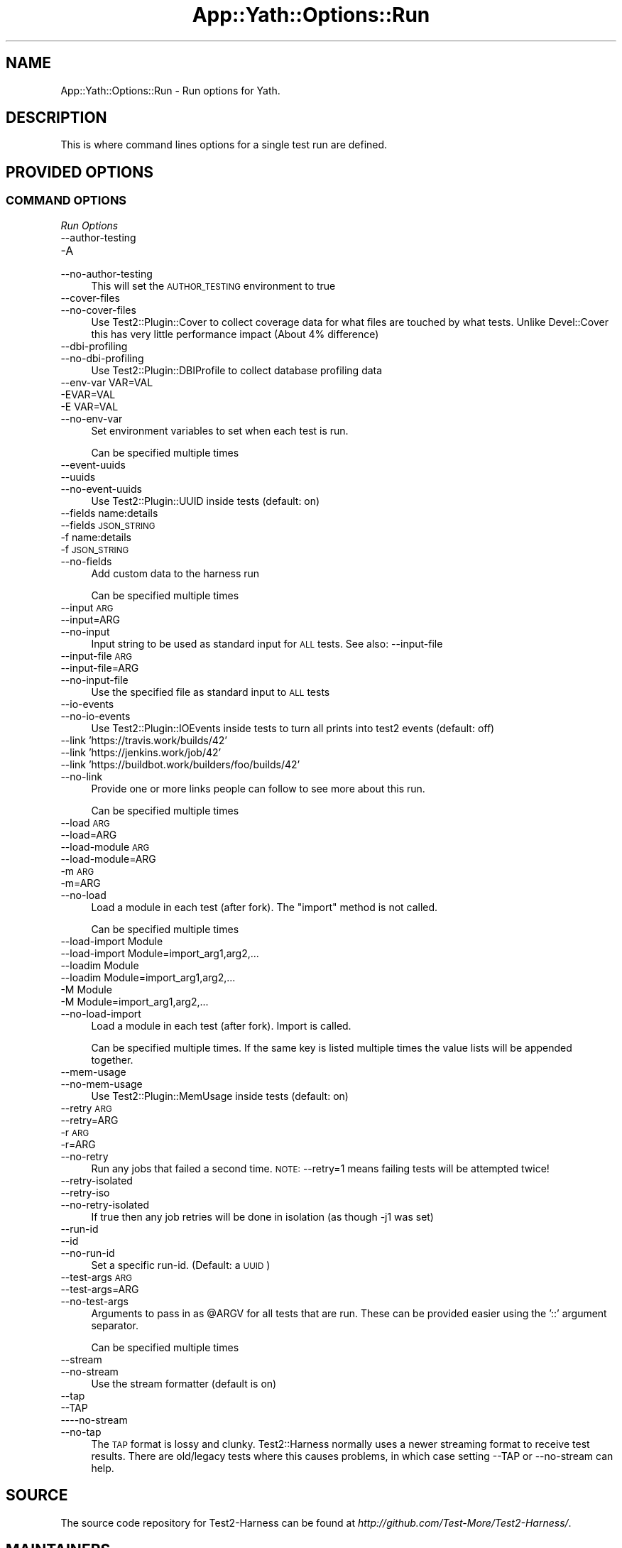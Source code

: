 .\" Automatically generated by Pod::Man 4.14 (Pod::Simple 3.41)
.\"
.\" Standard preamble:
.\" ========================================================================
.de Sp \" Vertical space (when we can't use .PP)
.if t .sp .5v
.if n .sp
..
.de Vb \" Begin verbatim text
.ft CW
.nf
.ne \\$1
..
.de Ve \" End verbatim text
.ft R
.fi
..
.\" Set up some character translations and predefined strings.  \*(-- will
.\" give an unbreakable dash, \*(PI will give pi, \*(L" will give a left
.\" double quote, and \*(R" will give a right double quote.  \*(C+ will
.\" give a nicer C++.  Capital omega is used to do unbreakable dashes and
.\" therefore won't be available.  \*(C` and \*(C' expand to `' in nroff,
.\" nothing in troff, for use with C<>.
.tr \(*W-
.ds C+ C\v'-.1v'\h'-1p'\s-2+\h'-1p'+\s0\v'.1v'\h'-1p'
.ie n \{\
.    ds -- \(*W-
.    ds PI pi
.    if (\n(.H=4u)&(1m=24u) .ds -- \(*W\h'-12u'\(*W\h'-12u'-\" diablo 10 pitch
.    if (\n(.H=4u)&(1m=20u) .ds -- \(*W\h'-12u'\(*W\h'-8u'-\"  diablo 12 pitch
.    ds L" ""
.    ds R" ""
.    ds C` ""
.    ds C' ""
'br\}
.el\{\
.    ds -- \|\(em\|
.    ds PI \(*p
.    ds L" ``
.    ds R" ''
.    ds C`
.    ds C'
'br\}
.\"
.\" Escape single quotes in literal strings from groff's Unicode transform.
.ie \n(.g .ds Aq \(aq
.el       .ds Aq '
.\"
.\" If the F register is >0, we'll generate index entries on stderr for
.\" titles (.TH), headers (.SH), subsections (.SS), items (.Ip), and index
.\" entries marked with X<> in POD.  Of course, you'll have to process the
.\" output yourself in some meaningful fashion.
.\"
.\" Avoid warning from groff about undefined register 'F'.
.de IX
..
.nr rF 0
.if \n(.g .if rF .nr rF 1
.if (\n(rF:(\n(.g==0)) \{\
.    if \nF \{\
.        de IX
.        tm Index:\\$1\t\\n%\t"\\$2"
..
.        if !\nF==2 \{\
.            nr % 0
.            nr F 2
.        \}
.    \}
.\}
.rr rF
.\" ========================================================================
.\"
.IX Title "App::Yath::Options::Run 3"
.TH App::Yath::Options::Run 3 "2020-11-03" "perl v5.32.0" "User Contributed Perl Documentation"
.\" For nroff, turn off justification.  Always turn off hyphenation; it makes
.\" way too many mistakes in technical documents.
.if n .ad l
.nh
.SH "NAME"
App::Yath::Options::Run \- Run options for Yath.
.SH "DESCRIPTION"
.IX Header "DESCRIPTION"
This is where command lines options for a single test run are defined.
.SH "PROVIDED OPTIONS"
.IX Header "PROVIDED OPTIONS"
.SS "\s-1COMMAND OPTIONS\s0"
.IX Subsection "COMMAND OPTIONS"
\fIRun Options\fR
.IX Subsection "Run Options"
.IP "\-\-author\-testing" 4
.IX Item "--author-testing"
.PD 0
.IP "\-A" 4
.IX Item "-A"
.IP "\-\-no\-author\-testing" 4
.IX Item "--no-author-testing"
.PD
This will set the \s-1AUTHOR_TESTING\s0 environment to true
.IP "\-\-cover\-files" 4
.IX Item "--cover-files"
.PD 0
.IP "\-\-no\-cover\-files" 4
.IX Item "--no-cover-files"
.PD
Use Test2::Plugin::Cover to collect coverage data for what files are touched by what tests. Unlike Devel::Cover this has very little performance impact (About 4% difference)
.IP "\-\-dbi\-profiling" 4
.IX Item "--dbi-profiling"
.PD 0
.IP "\-\-no\-dbi\-profiling" 4
.IX Item "--no-dbi-profiling"
.PD
Use Test2::Plugin::DBIProfile to collect database profiling data
.IP "\-\-env\-var VAR=VAL" 4
.IX Item "--env-var VAR=VAL"
.PD 0
.IP "\-EVAR=VAL" 4
.IX Item "-EVAR=VAL"
.IP "\-E VAR=VAL" 4
.IX Item "-E VAR=VAL"
.IP "\-\-no\-env\-var" 4
.IX Item "--no-env-var"
.PD
Set environment variables to set when each test is run.
.Sp
Can be specified multiple times
.IP "\-\-event\-uuids" 4
.IX Item "--event-uuids"
.PD 0
.IP "\-\-uuids" 4
.IX Item "--uuids"
.IP "\-\-no\-event\-uuids" 4
.IX Item "--no-event-uuids"
.PD
Use Test2::Plugin::UUID inside tests (default: on)
.IP "\-\-fields name:details" 4
.IX Item "--fields name:details"
.PD 0
.IP "\-\-fields \s-1JSON_STRING\s0" 4
.IX Item "--fields JSON_STRING"
.IP "\-f name:details" 4
.IX Item "-f name:details"
.IP "\-f \s-1JSON_STRING\s0" 4
.IX Item "-f JSON_STRING"
.IP "\-\-no\-fields" 4
.IX Item "--no-fields"
.PD
Add custom data to the harness run
.Sp
Can be specified multiple times
.IP "\-\-input \s-1ARG\s0" 4
.IX Item "--input ARG"
.PD 0
.IP "\-\-input=ARG" 4
.IX Item "--input=ARG"
.IP "\-\-no\-input" 4
.IX Item "--no-input"
.PD
Input string to be used as standard input for \s-1ALL\s0 tests. See also: \-\-input\-file
.IP "\-\-input\-file \s-1ARG\s0" 4
.IX Item "--input-file ARG"
.PD 0
.IP "\-\-input\-file=ARG" 4
.IX Item "--input-file=ARG"
.IP "\-\-no\-input\-file" 4
.IX Item "--no-input-file"
.PD
Use the specified file as standard input to \s-1ALL\s0 tests
.IP "\-\-io\-events" 4
.IX Item "--io-events"
.PD 0
.IP "\-\-no\-io\-events" 4
.IX Item "--no-io-events"
.PD
Use Test2::Plugin::IOEvents inside tests to turn all prints into test2 events (default: off)
.IP "\-\-link 'https://travis.work/builds/42'" 4
.IX Item "--link 'https://travis.work/builds/42'"
.PD 0
.IP "\-\-link 'https://jenkins.work/job/42'" 4
.IX Item "--link 'https://jenkins.work/job/42'"
.IP "\-\-link 'https://buildbot.work/builders/foo/builds/42'" 4
.IX Item "--link 'https://buildbot.work/builders/foo/builds/42'"
.IP "\-\-no\-link" 4
.IX Item "--no-link"
.PD
Provide one or more links people can follow to see more about this run.
.Sp
Can be specified multiple times
.IP "\-\-load \s-1ARG\s0" 4
.IX Item "--load ARG"
.PD 0
.IP "\-\-load=ARG" 4
.IX Item "--load=ARG"
.IP "\-\-load\-module \s-1ARG\s0" 4
.IX Item "--load-module ARG"
.IP "\-\-load\-module=ARG" 4
.IX Item "--load-module=ARG"
.IP "\-m \s-1ARG\s0" 4
.IX Item "-m ARG"
.IP "\-m=ARG" 4
.IX Item "-m=ARG"
.IP "\-\-no\-load" 4
.IX Item "--no-load"
.PD
Load a module in each test (after fork). The \*(L"import\*(R" method is not called.
.Sp
Can be specified multiple times
.IP "\-\-load\-import Module" 4
.IX Item "--load-import Module"
.PD 0
.IP "\-\-load\-import Module=import_arg1,arg2,..." 4
.IX Item "--load-import Module=import_arg1,arg2,..."
.IP "\-\-loadim Module" 4
.IX Item "--loadim Module"
.IP "\-\-loadim Module=import_arg1,arg2,..." 4
.IX Item "--loadim Module=import_arg1,arg2,..."
.IP "\-M Module" 4
.IX Item "-M Module"
.IP "\-M Module=import_arg1,arg2,..." 4
.IX Item "-M Module=import_arg1,arg2,..."
.IP "\-\-no\-load\-import" 4
.IX Item "--no-load-import"
.PD
Load a module in each test (after fork). Import is called.
.Sp
Can be specified multiple times. If the same key is listed multiple times the value lists will be appended together.
.IP "\-\-mem\-usage" 4
.IX Item "--mem-usage"
.PD 0
.IP "\-\-no\-mem\-usage" 4
.IX Item "--no-mem-usage"
.PD
Use Test2::Plugin::MemUsage inside tests (default: on)
.IP "\-\-retry \s-1ARG\s0" 4
.IX Item "--retry ARG"
.PD 0
.IP "\-\-retry=ARG" 4
.IX Item "--retry=ARG"
.IP "\-r \s-1ARG\s0" 4
.IX Item "-r ARG"
.IP "\-r=ARG" 4
.IX Item "-r=ARG"
.IP "\-\-no\-retry" 4
.IX Item "--no-retry"
.PD
Run any jobs that failed a second time. \s-1NOTE:\s0 \-\-retry=1 means failing tests will be attempted twice!
.IP "\-\-retry\-isolated" 4
.IX Item "--retry-isolated"
.PD 0
.IP "\-\-retry\-iso" 4
.IX Item "--retry-iso"
.IP "\-\-no\-retry\-isolated" 4
.IX Item "--no-retry-isolated"
.PD
If true then any job retries will be done in isolation (as though \-j1 was set)
.IP "\-\-run\-id" 4
.IX Item "--run-id"
.PD 0
.IP "\-\-id" 4
.IX Item "--id"
.IP "\-\-no\-run\-id" 4
.IX Item "--no-run-id"
.PD
Set a specific run-id. (Default: a \s-1UUID\s0)
.IP "\-\-test\-args \s-1ARG\s0" 4
.IX Item "--test-args ARG"
.PD 0
.IP "\-\-test\-args=ARG" 4
.IX Item "--test-args=ARG"
.IP "\-\-no\-test\-args" 4
.IX Item "--no-test-args"
.PD
Arguments to pass in as \f(CW@ARGV\fR for all tests that are run. These can be provided easier using the '::' argument separator.
.Sp
Can be specified multiple times
.IP "\-\-stream" 4
.IX Item "--stream"
.PD 0
.IP "\-\-no\-stream" 4
.IX Item "--no-stream"
.PD
Use the stream formatter (default is on)
.IP "\-\-tap" 4
.IX Item "--tap"
.PD 0
.IP "\-\-TAP" 4
.IX Item "--TAP"
.IP "\-\-\-\-no\-stream" 4
.IX Item "----no-stream"
.IP "\-\-no\-tap" 4
.IX Item "--no-tap"
.PD
The \s-1TAP\s0 format is lossy and clunky. Test2::Harness normally uses a newer streaming format to receive test results. There are old/legacy tests where this causes problems, in which case setting \-\-TAP or \-\-no\-stream can help.
.SH "SOURCE"
.IX Header "SOURCE"
The source code repository for Test2\-Harness can be found at
\&\fIhttp://github.com/Test\-More/Test2\-Harness/\fR.
.SH "MAINTAINERS"
.IX Header "MAINTAINERS"
.IP "Chad Granum <exodist@cpan.org>" 4
.IX Item "Chad Granum <exodist@cpan.org>"
.SH "AUTHORS"
.IX Header "AUTHORS"
.PD 0
.IP "Chad Granum <exodist@cpan.org>" 4
.IX Item "Chad Granum <exodist@cpan.org>"
.PD
.SH "COPYRIGHT"
.IX Header "COPYRIGHT"
Copyright 2020 Chad Granum <exodist7@gmail.com>.
.PP
This program is free software; you can redistribute it and/or
modify it under the same terms as Perl itself.
.PP
See \fIhttp://dev.perl.org/licenses/\fR
